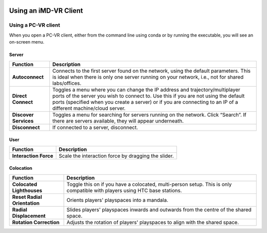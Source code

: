  .. _vr-client-tutorial:

======================
Using an iMD-VR Client
======================

####################
Using a PC-VR client
####################



When you open a PC-VR client, either from the command line using conda or by running the executable, you will see an
on-screen menu.

Server
~~~~~~

.. image:: /_static/UI_server.png
    :align: left
    :scale: 45%

+----------------------+---------------------------------------------------------------------------------------------+
| **Function**         | **Description**                                                                             |
+======================+=============================================================================================+
| **Autoconnect**      | Connects to the first server found on the network, using the default parameters. This       |
|                      | is ideal when there is only one server running on your network, i.e., not for               |
|                      | shared labs/offices.                                                                        |
+----------------------+---------------------------------------------------------------------------------------------+
| **Direct Connect**   | Toggles a menu where you can change the IP address and trajectory/multiplayer ports         |
|                      | of the server you wish to connect to. Use this if you are not using the default ports       |
|                      | (specified when you create a server) or if you are connecting to an IP of a different       |
|                      | machine/cloud server.                                                                       |
|                      |                                                                                             |
+----------------------+---------------------------------------------------------------------------------------------+
| **Discover Services**| Toggles a menu for searching for servers running on the network. Click “Search”. If         |
|                      | there are servers available, they will appear underneath.                                   |
|                      |                                                                                             |
+----------------------+---------------------------------------------------------------------------------------------+
| **Disconnect**       | If connected to a server, disconnect.                                                       |
+----------------------+---------------------------------------------------------------------------------------------+


User
~~~~

+----------------------+---------------------------------------------+
| **Function**         | **Description**                             |
+======================+=============================================+
| **Interaction Force**| Scale the interaction force by dragging the |
|                      | slider.                                     |
|                      |                                             |
+----------------------+---------------------------------------------+


Colocation
~~~~~~~~~~

.. image:: /_static/UI_colocation.png
    :align: left
    :scale: 45%

+--------------------------------+----------------------------------------+
| **Function**                   | **Description**                        |
+================================+========================================+
| **Colocated Lighthouses**      | Toggle this on if you have a           |
|                                | colocated, multi-person setup. This is |
|                                | only compatible with players using HTC |
|                                | base stations.                         |
+--------------------------------+----------------------------------------+
| **Reset Radial Orientation**   | Orients players' playspaces into a     |
|                                | mandala.                               |
+--------------------------------+----------------------------------------+
| **Radial Displacement**        | Slides players' playspaces inwards and |
|                                | outwards from the centre of the shared |
|                                | space.                                 |
+--------------------------------+----------------------------------------+
| **Rotation Correction**        | Adjusts the rotation of players'       |
|                                | playspaces to align with the shared    |
|                                | space.                                 |
+--------------------------------+----------------------------------------+



